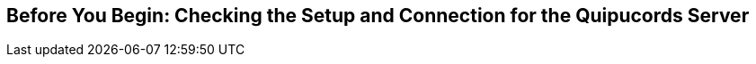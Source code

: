 [id='assembly-before-you-begin']

== Before You Begin: Checking the Setup and Connection for the Quipucords Server